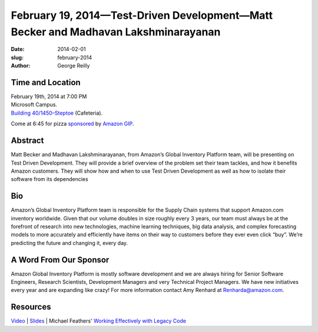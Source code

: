 February 19, 2014—Test-Driven Development—Matt Becker and Madhavan Lakshminarayanan
###################################################################################

:date: 2014-02-01
:slug: february-2014
:author: George Reilly

Time and Location
~~~~~~~~~~~~~~~~~

| February 19th, 2014 at 7:00 PM
| Microsoft Campus.
| `Building 40/1450–Steptoe <http://www.bing.com/maps/?v=2&where1=Microsoft+Building+40>`_
  (Cafeteria).

Come at 6:45 for pizza
`sponsored <|filename|/about/sponsors-howto.rst>`_ by
`Amazon GIP <http://www.amazon.com/>`_.


Abstract
~~~~~~~~

Matt Becker and Madhavan Lakshminarayanan,
from Amazon’s Global Inventory Platform team,
will be presenting on Test Driven Development.
They will provide a brief overview of the problem set
their team tackles, and how it benefits Amazon customers.
They will show how and when to use Test Driven Development
as well as how to isolate their software from its dependencies


Bio
~~~

Amazon’s Global Inventory Platform team
is responsible for the Supply Chain systems that support Amazon.com inventory worldwide.
Given that our volume doubles in size roughly every 3 years,
our team must always be at the forefront of research
into new technologies, machine learning techniques, big data analysis,
and complex forecasting models
to more accurately and efficiently have items on their way to customers
before they ever even click “buy”.
We’re predicting the future and changing it, every day.


A Word From Our Sponsor
~~~~~~~~~~~~~~~~~~~~~~~

Amazon Global Inventory Platform is mostly software development
and we are always hiring for
Senior Software Engineers, Research Scientists, Development Managers
and very Technical Project Managers.
We have new initiatives every year and are expanding like crazy!
For more information contact Amy Renhard at Renharda@amazon.com.


Resources
~~~~~~~~~

`Video <http://www.youtube.com/watch?v=pLeNEOBesPM>`_ |
`Slides </talks/2014/TDD.pptx>`_ |
Michael Feathers' `Working Effectively with Legacy Code
<http://www.amazon.com/Working-Effectively-Legacy-Michael-Feathers/dp/0131177052>`_
